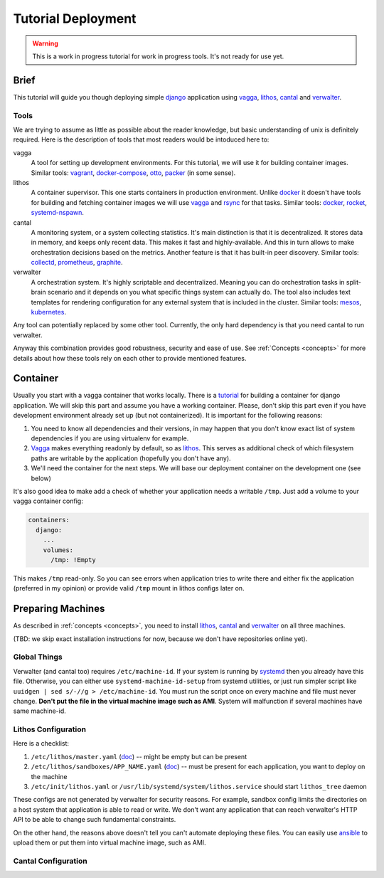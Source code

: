 ===================
Tutorial Deployment
===================


.. warning:: This is a work in progress tutorial for work in progress tools.
   It's not ready for use yet.


Brief
=====

This tutorial will guide you though deploying simple django_ application using
vagga_, lithos_, cantal_ and verwalter_.


Tools
-----

We are trying to assume as little as possible about the reader knowledge, but
basic understanding of unix is definitely required. Here is the description
of tools that most readers would be intoduced here to:

vagga
  A tool for setting up development environments. For this tutorial, we will
  use it for building container images. Similar tools: vagrant_,
  docker-compose_, otto_, packer_ (in some sense).

lithos
  A container supervisor. This one starts containers in production environment.
  Unlike docker_ it doesn't have tools for building and fetching container
  images we will use vagga_ and rsync_ for that tasks. Similar tools: docker_,
  rocket_, systemd-nspawn_.

cantal
  A monitoring system, or a system collecting statistics. It's main
  distinction is that it is decentralized. It stores data in memory, and keeps
  only recent data. This makes it fast and highly-available. And this in turn
  allows to make orchestration decisions based on the metrics. Another feature
  is that it has built-in peer discovery. Similar tools: collectd_,
  prometheus_, graphite_.

verwalter
  A orchestration system. It's highly scriptable and decentralized. Meaning
  you can do orchestration tasks in split-brain scenario and it depends on you
  what specific things system can actually do. The tool also includes
  text templates for rendering configuration for any external system that is
  included in the cluster. Similar tools: mesos_, kubernetes_.

Any tool can potentially replaced by some other tool. Currently, the only hard
dependency is that you need cantal to run verwalter.

Anyway this combination provides good robustness, security and ease of use.
See :ref:`Concepts <concepts>` for more details about how these tools rely on
each other to provide mentioned features.


Container
=========

Usually you start with a vagga container that works locally. There is a
tutorial_ for building a container for django application. We will skip this
part and assume you have a working container. Please, don't skip this part
even if you have development environment already set up (but not
containerized). It is important for the following reasons:

1. You need to know all dependencies and their versions, in may happen that
   you don't know exact list of system dependencies if you are using
   virtualenv for example.

2. Vagga_ makes everything readonly by default, so as lithos_. This serves
   as additional check of which filesystem paths are writable by the
   application (hopefully you don't have any).

3. We'll need the container for the next steps. We will base our deployment
   container on the development one (see below)

It's also good idea to make add a check of whether your application needs a
writable ``/tmp``. Just add a volume to your vagga container config:

.. code-block:: yaml

    containers:
      django:
        ...
        volumes:
          /tmp: !Empty

This makes ``/tmp`` read-only. So you can see errors when application tries
to write there and either fix the application (preferred in my opinion) or
provide valid ``/tmp`` mount in lithos configs later on.


Preparing Machines
==================

As described in :ref:`concepts <concepts>`, you need to install lithos_,
cantal_ and verwalter_ on all three machines.

(TBD: we skip exact installation instructions for now, because we don't have
repositories online yet).


Global Things
-------------

Verwalter (and cantal too) requires ``/etc/machine-id``. If your system
is running by systemd_ then you already have this file. Otherwise, you
can either use ``systemd-machine-id-setup`` from systemd utilities, or just
run simpler script like ``uuidgen | sed s/-//g > /etc/machine-id``. You must
run the script once on every machine and file must never change. **Don't put
the file in the virtual machine image such as AMI**. System will malfunction
if several machines have same machine-id.


Lithos Configuration
--------------------

Here is a checklist:

1. ``/etc/lithos/master.yaml`` (doc__) -- might be empty but can be present
2. ``/etc/lithos/sandboxes/APP_NAME.yaml`` (doc__) -- must be present for each
   application, you want to deploy on the machine
3. ``/etc/init/lithos.yaml`` or ``/usr/lib/systemd/system/lithos.service``
   should start ``lithos_tree`` daemon

__ http://lithos.readthedocs.org/en/latest/master_config.html
__ http://lithos.readthedocs.org/en/latest/sandbox_config.html

These configs are not generated by verwalter for security reasons. For example,
sandbox config limits the directories on a host system that  application
is able to read or write. We don't want any application that can reach
verwalter's HTTP API to be able to change such fundamental constraints.

On the other hand, the reasons above doesn't tell you can't automate deploying
these files. You can easily use ansible_ to upload them or put them into
virtual machine image, such as AMI.

Cantal Configuration
--------------------


.. _tutorial: http://vagga.readthedocs.org/en/latest/examples/tutorials/django.html

.. _django: https://www.djangoproject.com/
.. _vagga: http://github.com/tailhook/vagga
.. _lithos: http://github.com/tailhook/lithos
.. _cantal: http://github.com/tailhook/cantal
.. _verwalter: http://verwalter.readthedocs.org/
.. _vagrant: https://www.vagrantup.com/
.. _docker-compose: https://docs.docker.com/compose/
.. _docker: https://www.docker.com/
.. _packer: https://www.packer.io/intro/
.. _otto: https://www.ottoproject.io/
.. _rocket: https://github.com/coreos/rkt
.. _systemd-nspawn: https://www.freedesktop.org/software/systemd/man/systemd-nspawn.html
.. _systemd: https://freedesktop.org/wiki/Software/systemd/
.. _collectd: https://collectd.org/
.. _graphite: http://graphite.wikidot.com/
.. _prometheus: https://prometheus.io/
.. _mesos: http://mesos.apache.org/
.. _kubernetes: http://kubernetes.io/
.. _rsync: https://rsync.samba.org/
.. _ansible: http://ansible.com/

